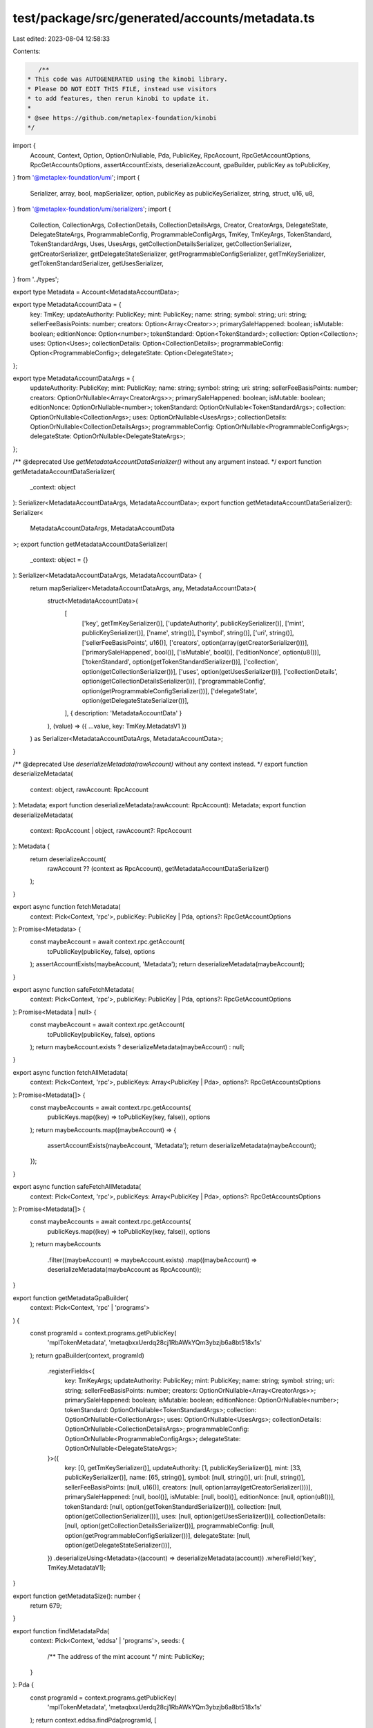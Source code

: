 test/package/src/generated/accounts/metadata.ts
===============================================

Last edited: 2023-08-04 12:58:33

Contents:

.. code-block:: ts

    /**
 * This code was AUTOGENERATED using the kinobi library.
 * Please DO NOT EDIT THIS FILE, instead use visitors
 * to add features, then rerun kinobi to update it.
 *
 * @see https://github.com/metaplex-foundation/kinobi
 */

import {
  Account,
  Context,
  Option,
  OptionOrNullable,
  Pda,
  PublicKey,
  RpcAccount,
  RpcGetAccountOptions,
  RpcGetAccountsOptions,
  assertAccountExists,
  deserializeAccount,
  gpaBuilder,
  publicKey as toPublicKey,
} from '@metaplex-foundation/umi';
import {
  Serializer,
  array,
  bool,
  mapSerializer,
  option,
  publicKey as publicKeySerializer,
  string,
  struct,
  u16,
  u8,
} from '@metaplex-foundation/umi/serializers';
import {
  Collection,
  CollectionArgs,
  CollectionDetails,
  CollectionDetailsArgs,
  Creator,
  CreatorArgs,
  DelegateState,
  DelegateStateArgs,
  ProgrammableConfig,
  ProgrammableConfigArgs,
  TmKey,
  TmKeyArgs,
  TokenStandard,
  TokenStandardArgs,
  Uses,
  UsesArgs,
  getCollectionDetailsSerializer,
  getCollectionSerializer,
  getCreatorSerializer,
  getDelegateStateSerializer,
  getProgrammableConfigSerializer,
  getTmKeySerializer,
  getTokenStandardSerializer,
  getUsesSerializer,
} from '../types';

export type Metadata = Account<MetadataAccountData>;

export type MetadataAccountData = {
  key: TmKey;
  updateAuthority: PublicKey;
  mint: PublicKey;
  name: string;
  symbol: string;
  uri: string;
  sellerFeeBasisPoints: number;
  creators: Option<Array<Creator>>;
  primarySaleHappened: boolean;
  isMutable: boolean;
  editionNonce: Option<number>;
  tokenStandard: Option<TokenStandard>;
  collection: Option<Collection>;
  uses: Option<Uses>;
  collectionDetails: Option<CollectionDetails>;
  programmableConfig: Option<ProgrammableConfig>;
  delegateState: Option<DelegateState>;
};

export type MetadataAccountDataArgs = {
  updateAuthority: PublicKey;
  mint: PublicKey;
  name: string;
  symbol: string;
  uri: string;
  sellerFeeBasisPoints: number;
  creators: OptionOrNullable<Array<CreatorArgs>>;
  primarySaleHappened: boolean;
  isMutable: boolean;
  editionNonce: OptionOrNullable<number>;
  tokenStandard: OptionOrNullable<TokenStandardArgs>;
  collection: OptionOrNullable<CollectionArgs>;
  uses: OptionOrNullable<UsesArgs>;
  collectionDetails: OptionOrNullable<CollectionDetailsArgs>;
  programmableConfig: OptionOrNullable<ProgrammableConfigArgs>;
  delegateState: OptionOrNullable<DelegateStateArgs>;
};

/** @deprecated Use `getMetadataAccountDataSerializer()` without any argument instead. */
export function getMetadataAccountDataSerializer(
  _context: object
): Serializer<MetadataAccountDataArgs, MetadataAccountData>;
export function getMetadataAccountDataSerializer(): Serializer<
  MetadataAccountDataArgs,
  MetadataAccountData
>;
export function getMetadataAccountDataSerializer(
  _context: object = {}
): Serializer<MetadataAccountDataArgs, MetadataAccountData> {
  return mapSerializer<MetadataAccountDataArgs, any, MetadataAccountData>(
    struct<MetadataAccountData>(
      [
        ['key', getTmKeySerializer()],
        ['updateAuthority', publicKeySerializer()],
        ['mint', publicKeySerializer()],
        ['name', string()],
        ['symbol', string()],
        ['uri', string()],
        ['sellerFeeBasisPoints', u16()],
        ['creators', option(array(getCreatorSerializer()))],
        ['primarySaleHappened', bool()],
        ['isMutable', bool()],
        ['editionNonce', option(u8())],
        ['tokenStandard', option(getTokenStandardSerializer())],
        ['collection', option(getCollectionSerializer())],
        ['uses', option(getUsesSerializer())],
        ['collectionDetails', option(getCollectionDetailsSerializer())],
        ['programmableConfig', option(getProgrammableConfigSerializer())],
        ['delegateState', option(getDelegateStateSerializer())],
      ],
      { description: 'MetadataAccountData' }
    ),
    (value) => ({ ...value, key: TmKey.MetadataV1 })
  ) as Serializer<MetadataAccountDataArgs, MetadataAccountData>;
}

/** @deprecated Use `deserializeMetadata(rawAccount)` without any context instead. */
export function deserializeMetadata(
  context: object,
  rawAccount: RpcAccount
): Metadata;
export function deserializeMetadata(rawAccount: RpcAccount): Metadata;
export function deserializeMetadata(
  context: RpcAccount | object,
  rawAccount?: RpcAccount
): Metadata {
  return deserializeAccount(
    rawAccount ?? (context as RpcAccount),
    getMetadataAccountDataSerializer()
  );
}

export async function fetchMetadata(
  context: Pick<Context, 'rpc'>,
  publicKey: PublicKey | Pda,
  options?: RpcGetAccountOptions
): Promise<Metadata> {
  const maybeAccount = await context.rpc.getAccount(
    toPublicKey(publicKey, false),
    options
  );
  assertAccountExists(maybeAccount, 'Metadata');
  return deserializeMetadata(maybeAccount);
}

export async function safeFetchMetadata(
  context: Pick<Context, 'rpc'>,
  publicKey: PublicKey | Pda,
  options?: RpcGetAccountOptions
): Promise<Metadata | null> {
  const maybeAccount = await context.rpc.getAccount(
    toPublicKey(publicKey, false),
    options
  );
  return maybeAccount.exists ? deserializeMetadata(maybeAccount) : null;
}

export async function fetchAllMetadata(
  context: Pick<Context, 'rpc'>,
  publicKeys: Array<PublicKey | Pda>,
  options?: RpcGetAccountsOptions
): Promise<Metadata[]> {
  const maybeAccounts = await context.rpc.getAccounts(
    publicKeys.map((key) => toPublicKey(key, false)),
    options
  );
  return maybeAccounts.map((maybeAccount) => {
    assertAccountExists(maybeAccount, 'Metadata');
    return deserializeMetadata(maybeAccount);
  });
}

export async function safeFetchAllMetadata(
  context: Pick<Context, 'rpc'>,
  publicKeys: Array<PublicKey | Pda>,
  options?: RpcGetAccountsOptions
): Promise<Metadata[]> {
  const maybeAccounts = await context.rpc.getAccounts(
    publicKeys.map((key) => toPublicKey(key, false)),
    options
  );
  return maybeAccounts
    .filter((maybeAccount) => maybeAccount.exists)
    .map((maybeAccount) => deserializeMetadata(maybeAccount as RpcAccount));
}

export function getMetadataGpaBuilder(
  context: Pick<Context, 'rpc' | 'programs'>
) {
  const programId = context.programs.getPublicKey(
    'mplTokenMetadata',
    'metaqbxxUerdq28cj1RbAWkYQm3ybzjb6a8bt518x1s'
  );
  return gpaBuilder(context, programId)
    .registerFields<{
      key: TmKeyArgs;
      updateAuthority: PublicKey;
      mint: PublicKey;
      name: string;
      symbol: string;
      uri: string;
      sellerFeeBasisPoints: number;
      creators: OptionOrNullable<Array<CreatorArgs>>;
      primarySaleHappened: boolean;
      isMutable: boolean;
      editionNonce: OptionOrNullable<number>;
      tokenStandard: OptionOrNullable<TokenStandardArgs>;
      collection: OptionOrNullable<CollectionArgs>;
      uses: OptionOrNullable<UsesArgs>;
      collectionDetails: OptionOrNullable<CollectionDetailsArgs>;
      programmableConfig: OptionOrNullable<ProgrammableConfigArgs>;
      delegateState: OptionOrNullable<DelegateStateArgs>;
    }>({
      key: [0, getTmKeySerializer()],
      updateAuthority: [1, publicKeySerializer()],
      mint: [33, publicKeySerializer()],
      name: [65, string()],
      symbol: [null, string()],
      uri: [null, string()],
      sellerFeeBasisPoints: [null, u16()],
      creators: [null, option(array(getCreatorSerializer()))],
      primarySaleHappened: [null, bool()],
      isMutable: [null, bool()],
      editionNonce: [null, option(u8())],
      tokenStandard: [null, option(getTokenStandardSerializer())],
      collection: [null, option(getCollectionSerializer())],
      uses: [null, option(getUsesSerializer())],
      collectionDetails: [null, option(getCollectionDetailsSerializer())],
      programmableConfig: [null, option(getProgrammableConfigSerializer())],
      delegateState: [null, option(getDelegateStateSerializer())],
    })
    .deserializeUsing<Metadata>((account) => deserializeMetadata(account))
    .whereField('key', TmKey.MetadataV1);
}

export function getMetadataSize(): number {
  return 679;
}

export function findMetadataPda(
  context: Pick<Context, 'eddsa' | 'programs'>,
  seeds: {
    /** The address of the mint account */
    mint: PublicKey;
  }
): Pda {
  const programId = context.programs.getPublicKey(
    'mplTokenMetadata',
    'metaqbxxUerdq28cj1RbAWkYQm3ybzjb6a8bt518x1s'
  );
  return context.eddsa.findPda(programId, [
    string({ size: 'variable' }).serialize('metadata'),
    publicKeySerializer().serialize(programId),
    publicKeySerializer().serialize(seeds.mint),
  ]);
}

export async function fetchMetadataFromSeeds(
  context: Pick<Context, 'eddsa' | 'programs' | 'rpc'>,
  seeds: Parameters<typeof findMetadataPda>[1],
  options?: RpcGetAccountOptions
): Promise<Metadata> {
  return fetchMetadata(context, findMetadataPda(context, seeds), options);
}

export async function safeFetchMetadataFromSeeds(
  context: Pick<Context, 'eddsa' | 'programs' | 'rpc'>,
  seeds: Parameters<typeof findMetadataPda>[1],
  options?: RpcGetAccountOptions
): Promise<Metadata | null> {
  return safeFetchMetadata(context, findMetadataPda(context, seeds), options);
}


